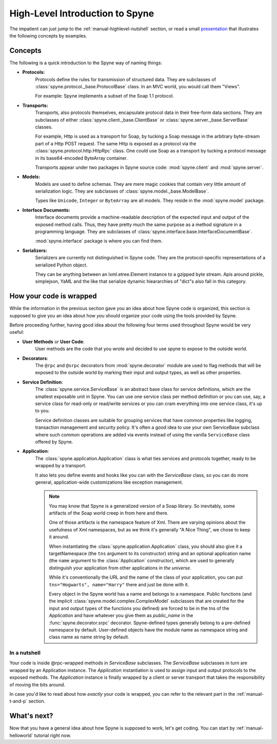 
.. _manual-highlevel:

High-Level Introduction to Spyne
=================================

The impatient can just jump to the :ref:`manual-highlevel-nutshell` section,
or read a small
`presentation <http://arskom.github.com/spyne/multiple_protocols_presentation.pdf>`_
that illustrates the following concepts by examples.

Concepts
--------

The following is a quick introduction to the Spyne way of naming things:

* **Protocols:**
    Protocols define the rules for transmission of structured data. They are
    subclasses of :class:`spyne.protocol._base.ProtocolBase` class. In an MVC
    world, you would call them "Views".

    For example: Spyne implements a subset of the Soap 1.1 protocol.

* **Transports:**
    Transports, also protocols themselves, encapsulate protocol data in their
    free-form data sections. They are subclasses of either
    :class:`spyne.client._base.ClientBase` or
    :class:`spyne.server._base.ServerBase` classes.

    For example, Http is used as a transport for Soap, by
    tucking a Soap message in the arbitrary byte-stream part of a Http POST
    request. The same Http is exposed as a protocol via the
    :class:`spyne.protocol.http.HttpRpc`
    class. One could use Soap as a transport by tucking a protocol message in
    its base64-encoded ByteArray container.

    Transports appear under two packages in Spyne source code:
    :mod:`spyne.client` and :mod:`spyne.server`.

* **Models:**
    Models are used to define schemas. They are mere magic cookies that contain
    very little amount of serialization logic. They are subclasses of
    :class:`spyne.model._base.ModelBase`.

    Types like ``Unicode``, ``Integer`` or ``ByteArray`` are all models. They
    reside in the :mod:`spyne.model` package.

* **Interface Documents:**
    Interface documents provide a machine-readable description of the expected
    input and output of the exposed method calls. Thus, they have pretty much
    the same purpose as a method signature in a programming language. They are
    subclasses of :class:`spyne.interface.base.InterfaceDocumentBase`.

    :mod:`spyne.interface` package is where you can find them.

* **Serializers:**
    Serializers are currently not distinguished in Spyne code. They are the
    protocol-specific representations of a serialized Python object.

    They can be anything between an lxml.etree.Element instance to a gzipped
    byte stream. Apis around pickle, simplejson, YaML and the like that serialize
    dynamic hieararchies of "dict"s also fall in this category.

How your code is wrapped
------------------------

While the information in the previous section gave you an idea about how Spyne
code is organized, this section is supposed to give you an idea about how *you*
should organize your code using the tools provided by Spyne.

Before proceeding further, having good idea about the following four terms used
throughout Spyne would be very useful:

* **User Methods** or **User Code**:
    User methods are the code that you wrote and decided to use spyne to
    expose to the outside world.

* **Decorators**:
    The ``@rpc`` and ``@srpc`` decorators from :mod:`spyne.decorator` module
    are used to flag methods that will be exposed to the outside world by
    marking their input and output types, as well as other properties.

* **Service Definition**:
    The :class:`spyne.service.ServiceBase` is an abstract base class for
    service definitions, which are the smallest exposable unit in Spyne.
    You can use one service class per method definition or you can use, say, a
    service class for read-only or read/write services or you can cram
    everything into one service class, it's up to you.

    Service definition classes are suitable for grouping services that have
    common properties like logging, transaction management and security policy.
    It's often a good idea to use your own ServiceBase subclass where such
    common operations are added via events instead of using the vanilla
    ``ServiceBase`` class offered by Spyne.

* **Application**:
    The :class:`spyne.application.Application` class is what ties services
    and protocols together, ready to be wrapped by a transport.

    It also lets you define events and hooks like you can with the `ServiceBase`
    class, so you can do more general, application-wide customizations like
    exception management.

    .. NOTE::
        You may know that Spyne is a generalized version of a Soap library.
        So inevitably, some artifacts of the Soap world creep in from here and
        there.

        One of those artifacts is the namespace feature of Xml. There are
        varying opinions about the usefulness of Xml namespaces, but as we think
        it's generally "A Nice Thing", we chose to keep it around.

        When instantiating the :class:`spyne.application.Application` class,
        you should also give it a targetNamespace (the ``tns`` argument to its
        constructor) string and an optional application name (the ``name``
        argument to the :class:`Application` constructor), which are used to
        generally distinguish your application from other applications
        *in the universe*.

        While it's conventionally the URL and the name of the class of your
        application, you can put ``tns="Hogwarts", name="Harry"`` there and
        just be done with it.

        Every object in the Spyne world has a name and belongs to a namespace.
        Public functions (and the implicit :class:`spyne.model.complex.ComplexModel`
        subclasses that are created for the input and output types of the
        functions you defined) are forced to be in the tns of the `Application`
        and have whatever you give them as `public_name` in the
        :func:`spyne.decorator.srpc` decorator. Spyne-defined types generally
        belong to a pre-defined namespace by default. User-defined objects
        have the module name as namespace string and class name as name string
        by default.

.. _manual-highlevel-nutshell:

In a nutshell
^^^^^^^^^^^^^^

Your code is inside @rpc-wrapped methods in `ServiceBase` subclasses. The
`ServiceBase` subclasses in turn are wrapped by an Application instance. The
`Application` instantiation is used to assign input and output protocols to the
exposed methods. The `Application` instance is finally wrapped by a client or
server transport that takes the responsibility of moving the bits around.

In case you'd like to read about how *exactly* your code is wrapped, you can
refer to the relevant part in the :ref:`manual-t-and-p` section.

What's next?
------------

Now that you have a general idea about how Spyne is supposed to work, let's get
coding. You can start by :ref:`manual-helloworld` tutorial right now.

